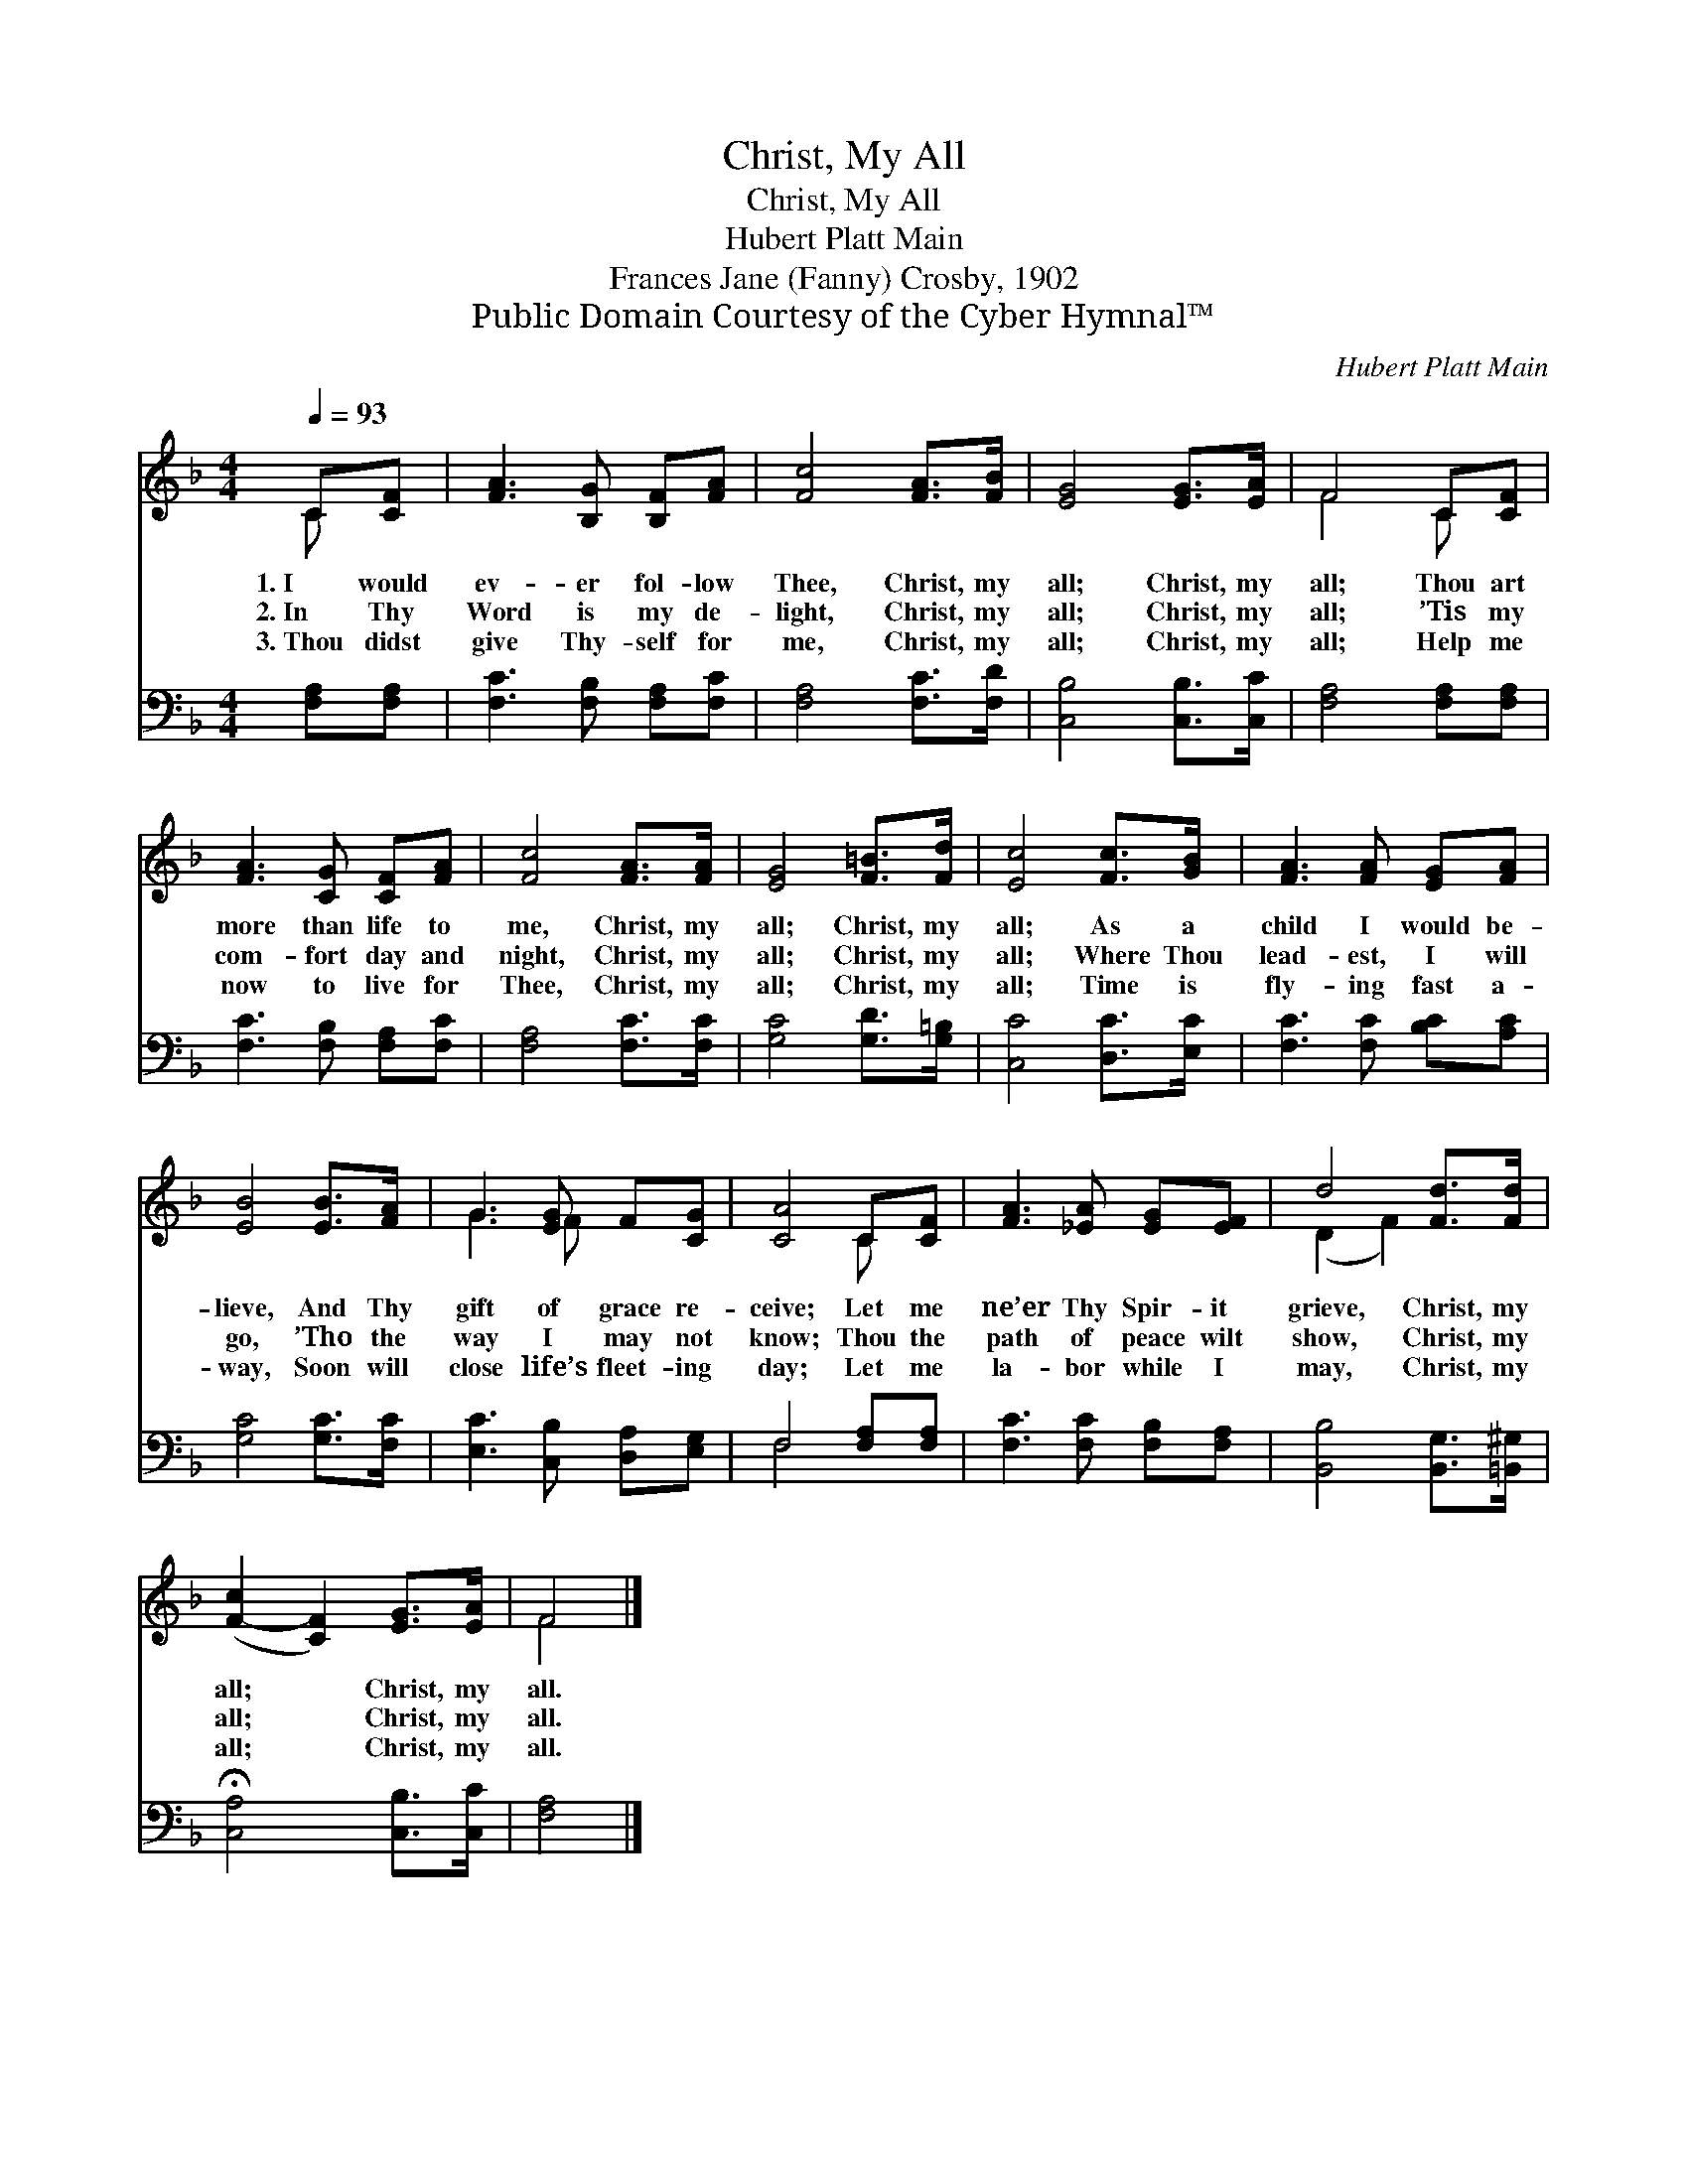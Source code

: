 X:1
T:Christ, My All
T:Christ, My All
T:Hubert Platt Main
T:Frances Jane (Fanny) Crosby, 1902
T:Public Domain Courtesy of the Cyber Hymnal™
C:Hubert Platt Main
Z:Public Domain
Z:Courtesy of the Cyber Hymnal™
%%score ( 1 2 ) ( 3 4 )
L:1/8
Q:1/4=93
M:4/4
K:F
V:1 treble 
V:2 treble 
V:3 bass 
V:4 bass 
V:1
 C[CF] | [FA]3 [B,G] [B,F][FA] | [Fc]4 [FA]>[FB] | [EG]4 [EG]>[EA] | F4 C[CF] | %5
w: 1.~I would|ev- er fol- low|Thee, Christ, my|all; Christ, my|all; Thou art|
w: 2.~In Thy|Word is my de-|light, Christ, my|all; Christ, my|all; ’Tis my|
w: 3.~Thou didst|give Thy- self for|me, Christ, my|all; Christ, my|all; Help me|
 [FA]3 [CG] [CF][FA] | [Fc]4 [FA]>[FA] | [EG]4 [F=B]>[Fd] | [Ec]4 [Fc]>[GB] | [FA]3 [FA] [EG][FA] | %10
w: more than life to|me, Christ, my|all; Christ, my|all; As a|child I would be-|
w: com- fort day and|night, Christ, my|all; Christ, my|all; Where Thou|lead- est, I will|
w: now to live for|Thee, Christ, my|all; Christ, my|all; Time is|fly- ing fast a-|
 [EB]4 [EB]>[FA] | G3 [EG] F[CG] | [CA]4 C[CF] | [FA]3 [_EA] [EG][EF] | d4 [Fd]>[Fd] | %15
w: lieve, And Thy|gift of grace re-|ceive; Let me|ne’er Thy Spir- it|grieve, Christ, my|
w: go, ’Tho the|way I may not|know; Thou the|path of peace wilt|show, Christ, my|
w: way, Soon will|close life’s fleet- ing|day; Let me|la- bor while I|may, Christ, my|
 ([F-c]2 [CF]2) [EG]>[EA] | F4 |] %17
w: all; * Christ, my|all.|
w: all; * Christ, my|all.|
w: all; * Christ, my|all.|
V:2
 C x | x6 | x6 | x6 | F4 C x | x6 | x6 | x6 | x6 | x6 | x6 | G3 F x2 | x4 C x | x6 | (D2 F2) x2 | %15
 x6 | F4 |] %17
V:3
 [F,A,][F,A,] | [F,C]3 [F,B,] [F,A,][F,C] | [F,A,]4 [F,C]>[F,D] | [C,B,]4 [C,B,]>[C,C] | %4
 [F,A,]4 [F,A,][F,A,] | [F,C]3 [F,B,] [F,A,][F,C] | [F,A,]4 [F,C]>[F,C] | [G,C]4 [G,D]>[G,=B,] | %8
 [C,C]4 [D,C]>[E,C] | [F,C]3 [F,C] [B,C][A,C] | [G,C]4 [G,C]>[F,C] | [E,C]3 [C,B,] [D,A,][E,G,] | %12
 F,4 [F,A,][F,A,] | [F,C]3 [F,C] [F,B,][F,A,] | [B,,B,]4 [B,,G,]>[=B,,^G,] | %15
 !fermata![C,A,]4 [C,B,]>[C,C] | [F,A,]4 |] %17
V:4
 x2 | x6 | x6 | x6 | x6 | x6 | x6 | x6 | x6 | x6 | x6 | x6 | F,4 x2 | x6 | x6 | x6 | x4 |] %17

